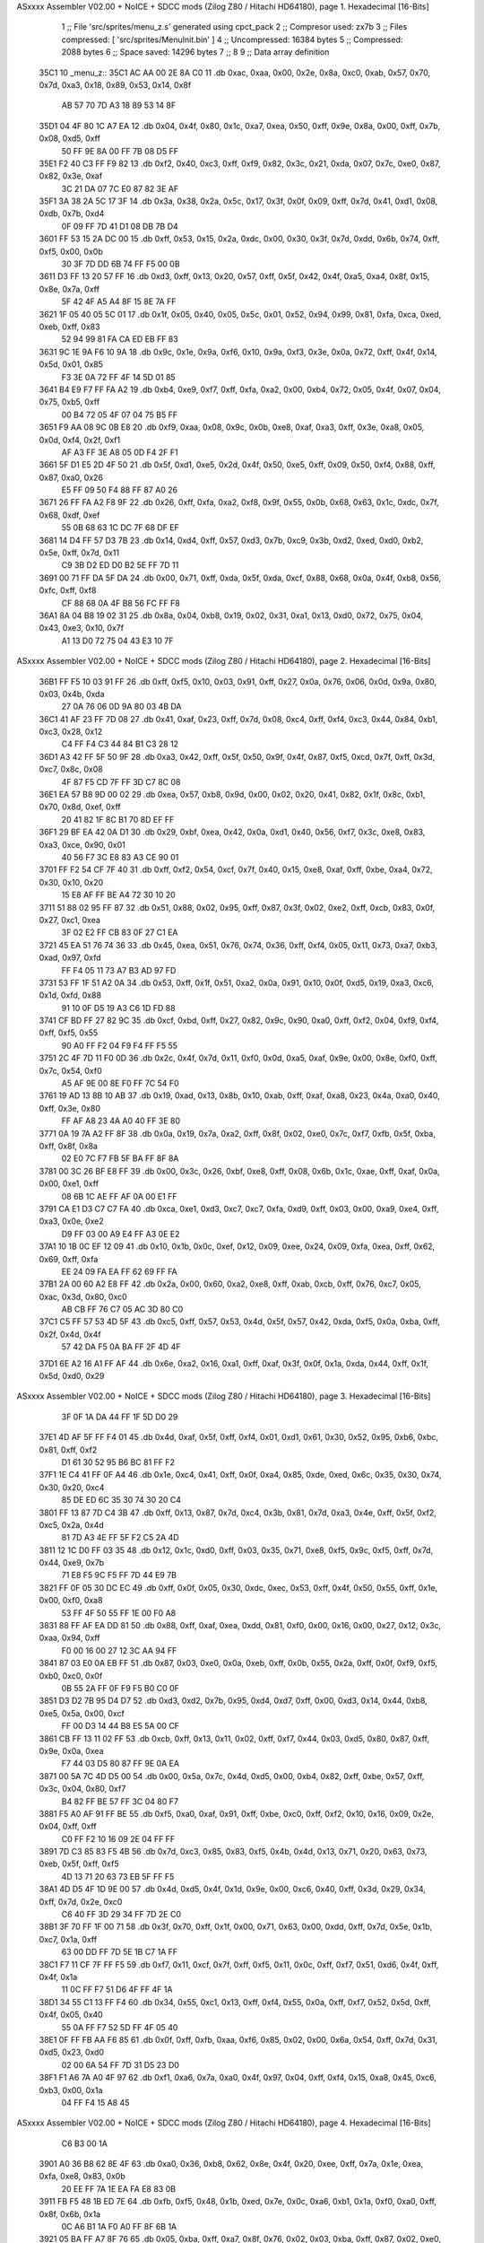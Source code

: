 ASxxxx Assembler V02.00 + NoICE + SDCC mods  (Zilog Z80 / Hitachi HD64180), page 1.
Hexadecimal [16-Bits]



                              1 ;; File 'src/sprites/menu_z.s' generated using cpct_pack
                              2 ;; Compresor used:   zx7b
                              3 ;; Files compressed: [ 'src/sprites/MenuInit.bin' ]
                              4 ;; Uncompressed:     16384 bytes
                              5 ;; Compressed:       2088 bytes
                              6 ;; Space saved:      14296 bytes
                              7 ;;
                              8 
                              9 ;; Data array definition
   35C1                      10 _menu_z::
   35C1 AC AA 00 2E 8A C0    11    .db  0xac, 0xaa, 0x00, 0x2e, 0x8a, 0xc0, 0xab, 0x57, 0x70, 0x7d, 0xa3, 0x18, 0x89, 0x53, 0x14, 0x8f
        AB 57 70 7D A3 18
        89 53 14 8F
   35D1 04 4F 80 1C A7 EA    12    .db  0x04, 0x4f, 0x80, 0x1c, 0xa7, 0xea, 0x50, 0xff, 0x9e, 0x8a, 0x00, 0xff, 0x7b, 0x08, 0xd5, 0xff
        50 FF 9E 8A 00 FF
        7B 08 D5 FF
   35E1 F2 40 C3 FF F9 82    13    .db  0xf2, 0x40, 0xc3, 0xff, 0xf9, 0x82, 0x3c, 0x21, 0xda, 0x07, 0x7c, 0xe0, 0x87, 0x82, 0x3e, 0xaf
        3C 21 DA 07 7C E0
        87 82 3E AF
   35F1 3A 38 2A 5C 17 3F    14    .db  0x3a, 0x38, 0x2a, 0x5c, 0x17, 0x3f, 0x0f, 0x09, 0xff, 0x7d, 0x41, 0xd1, 0x08, 0xdb, 0x7b, 0xd4
        0F 09 FF 7D 41 D1
        08 DB 7B D4
   3601 FF 53 15 2A DC 00    15    .db  0xff, 0x53, 0x15, 0x2a, 0xdc, 0x00, 0x30, 0x3f, 0x7d, 0xdd, 0x6b, 0x74, 0xff, 0xf5, 0x00, 0x0b
        30 3F 7D DD 6B 74
        FF F5 00 0B
   3611 D3 FF 13 20 57 FF    16    .db  0xd3, 0xff, 0x13, 0x20, 0x57, 0xff, 0x5f, 0x42, 0x4f, 0xa5, 0xa4, 0x8f, 0x15, 0x8e, 0x7a, 0xff
        5F 42 4F A5 A4 8F
        15 8E 7A FF
   3621 1F 05 40 05 5C 01    17    .db  0x1f, 0x05, 0x40, 0x05, 0x5c, 0x01, 0x52, 0x94, 0x99, 0x81, 0xfa, 0xca, 0xed, 0xeb, 0xff, 0x83
        52 94 99 81 FA CA
        ED EB FF 83
   3631 9C 1E 9A F6 10 9A    18    .db  0x9c, 0x1e, 0x9a, 0xf6, 0x10, 0x9a, 0xf3, 0x3e, 0x0a, 0x72, 0xff, 0x4f, 0x14, 0x5d, 0x01, 0x85
        F3 3E 0A 72 FF 4F
        14 5D 01 85
   3641 B4 E9 F7 FF FA A2    19    .db  0xb4, 0xe9, 0xf7, 0xff, 0xfa, 0xa2, 0x00, 0xb4, 0x72, 0x05, 0x4f, 0x07, 0x04, 0x75, 0xb5, 0xff
        00 B4 72 05 4F 07
        04 75 B5 FF
   3651 F9 AA 08 9C 0B E8    20    .db  0xf9, 0xaa, 0x08, 0x9c, 0x0b, 0xe8, 0xaf, 0xa3, 0xff, 0x3e, 0xa8, 0x05, 0x0d, 0xf4, 0x2f, 0xf1
        AF A3 FF 3E A8 05
        0D F4 2F F1
   3661 5F D1 E5 2D 4F 50    21    .db  0x5f, 0xd1, 0xe5, 0x2d, 0x4f, 0x50, 0xe5, 0xff, 0x09, 0x50, 0xf4, 0x88, 0xff, 0x87, 0xa0, 0x26
        E5 FF 09 50 F4 88
        FF 87 A0 26
   3671 26 FF FA A2 F8 9F    22    .db  0x26, 0xff, 0xfa, 0xa2, 0xf8, 0x9f, 0x55, 0x0b, 0x68, 0x63, 0x1c, 0xdc, 0x7f, 0x68, 0xdf, 0xef
        55 0B 68 63 1C DC
        7F 68 DF EF
   3681 14 D4 FF 57 D3 7B    23    .db  0x14, 0xd4, 0xff, 0x57, 0xd3, 0x7b, 0xc9, 0x3b, 0xd2, 0xed, 0xd0, 0xb2, 0x5e, 0xff, 0x7d, 0x11
        C9 3B D2 ED D0 B2
        5E FF 7D 11
   3691 00 71 FF DA 5F DA    24    .db  0x00, 0x71, 0xff, 0xda, 0x5f, 0xda, 0xcf, 0x88, 0x68, 0x0a, 0x4f, 0xb8, 0x56, 0xfc, 0xff, 0xf8
        CF 88 68 0A 4F B8
        56 FC FF F8
   36A1 8A 04 B8 19 02 31    25    .db  0x8a, 0x04, 0xb8, 0x19, 0x02, 0x31, 0xa1, 0x13, 0xd0, 0x72, 0x75, 0x04, 0x43, 0xe3, 0x10, 0x7f
        A1 13 D0 72 75 04
        43 E3 10 7F
ASxxxx Assembler V02.00 + NoICE + SDCC mods  (Zilog Z80 / Hitachi HD64180), page 2.
Hexadecimal [16-Bits]



   36B1 FF F5 10 03 91 FF    26    .db  0xff, 0xf5, 0x10, 0x03, 0x91, 0xff, 0x27, 0x0a, 0x76, 0x06, 0x0d, 0x9a, 0x80, 0x03, 0x4b, 0xda
        27 0A 76 06 0D 9A
        80 03 4B DA
   36C1 41 AF 23 FF 7D 08    27    .db  0x41, 0xaf, 0x23, 0xff, 0x7d, 0x08, 0xc4, 0xff, 0xf4, 0xc3, 0x44, 0x84, 0xb1, 0xc3, 0x28, 0x12
        C4 FF F4 C3 44 84
        B1 C3 28 12
   36D1 A3 42 FF 5F 50 9F    28    .db  0xa3, 0x42, 0xff, 0x5f, 0x50, 0x9f, 0x4f, 0x87, 0xf5, 0xcd, 0x7f, 0xff, 0x3d, 0xc7, 0x8c, 0x08
        4F 87 F5 CD 7F FF
        3D C7 8C 08
   36E1 EA 57 B8 9D 00 02    29    .db  0xea, 0x57, 0xb8, 0x9d, 0x00, 0x02, 0x20, 0x41, 0x82, 0x1f, 0x8c, 0xb1, 0x70, 0x8d, 0xef, 0xff
        20 41 82 1F 8C B1
        70 8D EF FF
   36F1 29 BF EA 42 0A D1    30    .db  0x29, 0xbf, 0xea, 0x42, 0x0a, 0xd1, 0x40, 0x56, 0xf7, 0x3c, 0xe8, 0x83, 0xa3, 0xce, 0x90, 0x01
        40 56 F7 3C E8 83
        A3 CE 90 01
   3701 FF F2 54 CF 7F 40    31    .db  0xff, 0xf2, 0x54, 0xcf, 0x7f, 0x40, 0x15, 0xe8, 0xaf, 0xff, 0xbe, 0xa4, 0x72, 0x30, 0x10, 0x20
        15 E8 AF FF BE A4
        72 30 10 20
   3711 51 88 02 95 FF 87    32    .db  0x51, 0x88, 0x02, 0x95, 0xff, 0x87, 0x3f, 0x02, 0xe2, 0xff, 0xcb, 0x83, 0x0f, 0x27, 0xc1, 0xea
        3F 02 E2 FF CB 83
        0F 27 C1 EA
   3721 45 EA 51 76 74 36    33    .db  0x45, 0xea, 0x51, 0x76, 0x74, 0x36, 0xff, 0xf4, 0x05, 0x11, 0x73, 0xa7, 0xb3, 0xad, 0x97, 0xfd
        FF F4 05 11 73 A7
        B3 AD 97 FD
   3731 53 FF 1F 51 A2 0A    34    .db  0x53, 0xff, 0x1f, 0x51, 0xa2, 0x0a, 0x91, 0x10, 0x0f, 0xd5, 0x19, 0xa3, 0xc6, 0x1d, 0xfd, 0x88
        91 10 0F D5 19 A3
        C6 1D FD 88
   3741 CF BD FF 27 82 9C    35    .db  0xcf, 0xbd, 0xff, 0x27, 0x82, 0x9c, 0x90, 0xa0, 0xff, 0xf2, 0x04, 0xf9, 0xf4, 0xff, 0xf5, 0x55
        90 A0 FF F2 04 F9
        F4 FF F5 55
   3751 2C 4F 7D 11 F0 0D    36    .db  0x2c, 0x4f, 0x7d, 0x11, 0xf0, 0x0d, 0xa5, 0xaf, 0x9e, 0x00, 0x8e, 0xf0, 0xff, 0x7c, 0x54, 0xf0
        A5 AF 9E 00 8E F0
        FF 7C 54 F0
   3761 19 AD 13 8B 10 AB    37    .db  0x19, 0xad, 0x13, 0x8b, 0x10, 0xab, 0xff, 0xaf, 0xa8, 0x23, 0x4a, 0xa0, 0x40, 0xff, 0x3e, 0x80
        FF AF A8 23 4A A0
        40 FF 3E 80
   3771 0A 19 7A A2 FF 8F    38    .db  0x0a, 0x19, 0x7a, 0xa2, 0xff, 0x8f, 0x02, 0xe0, 0x7c, 0xf7, 0xfb, 0x5f, 0xba, 0xff, 0x8f, 0x8a
        02 E0 7C F7 FB 5F
        BA FF 8F 8A
   3781 00 3C 26 BF E8 FF    39    .db  0x00, 0x3c, 0x26, 0xbf, 0xe8, 0xff, 0x08, 0x6b, 0x1c, 0xae, 0xff, 0xaf, 0x0a, 0x00, 0xe1, 0xff
        08 6B 1C AE FF AF
        0A 00 E1 FF
   3791 CA E1 D3 C7 C7 FA    40    .db  0xca, 0xe1, 0xd3, 0xc7, 0xc7, 0xfa, 0xd9, 0xff, 0x03, 0x00, 0xa9, 0xe4, 0xff, 0xa3, 0x0e, 0xe2
        D9 FF 03 00 A9 E4
        FF A3 0E E2
   37A1 10 1B 0C EF 12 09    41    .db  0x10, 0x1b, 0x0c, 0xef, 0x12, 0x09, 0xee, 0x24, 0x09, 0xfa, 0xea, 0xff, 0x62, 0x69, 0xff, 0xfa
        EE 24 09 FA EA FF
        62 69 FF FA
   37B1 2A 00 60 A2 E8 FF    42    .db  0x2a, 0x00, 0x60, 0xa2, 0xe8, 0xff, 0xab, 0xcb, 0xff, 0x76, 0xc7, 0x05, 0xac, 0x3d, 0x80, 0xc0
        AB CB FF 76 C7 05
        AC 3D 80 C0
   37C1 C5 FF 57 53 4D 5F    43    .db  0xc5, 0xff, 0x57, 0x53, 0x4d, 0x5f, 0x57, 0x42, 0xda, 0xf5, 0x0a, 0xba, 0xff, 0x2f, 0x4d, 0x4f
        57 42 DA F5 0A BA
        FF 2F 4D 4F
   37D1 6E A2 16 A1 FF AF    44    .db  0x6e, 0xa2, 0x16, 0xa1, 0xff, 0xaf, 0x3f, 0x0f, 0x1a, 0xda, 0x44, 0xff, 0x1f, 0x5d, 0xd0, 0x29
ASxxxx Assembler V02.00 + NoICE + SDCC mods  (Zilog Z80 / Hitachi HD64180), page 3.
Hexadecimal [16-Bits]



        3F 0F 1A DA 44 FF
        1F 5D D0 29
   37E1 4D AF 5F FF F4 01    45    .db  0x4d, 0xaf, 0x5f, 0xff, 0xf4, 0x01, 0xd1, 0x61, 0x30, 0x52, 0x95, 0xb6, 0xbc, 0x81, 0xff, 0xf2
        D1 61 30 52 95 B6
        BC 81 FF F2
   37F1 1E C4 41 FF 0F A4    46    .db  0x1e, 0xc4, 0x41, 0xff, 0x0f, 0xa4, 0x85, 0xde, 0xed, 0x6c, 0x35, 0x30, 0x74, 0x30, 0x20, 0xc4
        85 DE ED 6C 35 30
        74 30 20 C4
   3801 FF 13 87 7D C4 3B    47    .db  0xff, 0x13, 0x87, 0x7d, 0xc4, 0x3b, 0x81, 0x7d, 0xa3, 0x4e, 0xff, 0x5f, 0xf2, 0xc5, 0x2a, 0x4d
        81 7D A3 4E FF 5F
        F2 C5 2A 4D
   3811 12 1C D0 FF 03 35    48    .db  0x12, 0x1c, 0xd0, 0xff, 0x03, 0x35, 0x71, 0xe8, 0xf5, 0x9c, 0xf5, 0xff, 0x7d, 0x44, 0xe9, 0x7b
        71 E8 F5 9C F5 FF
        7D 44 E9 7B
   3821 FF 0F 05 30 DC EC    49    .db  0xff, 0x0f, 0x05, 0x30, 0xdc, 0xec, 0x53, 0xff, 0x4f, 0x50, 0x55, 0xff, 0x1e, 0x00, 0xf0, 0xa8
        53 FF 4F 50 55 FF
        1E 00 F0 A8
   3831 88 FF AF EA DD 81    50    .db  0x88, 0xff, 0xaf, 0xea, 0xdd, 0x81, 0xf0, 0x00, 0x16, 0x00, 0x27, 0x12, 0x3c, 0xaa, 0x94, 0xff
        F0 00 16 00 27 12
        3C AA 94 FF
   3841 87 03 E0 0A EB FF    51    .db  0x87, 0x03, 0xe0, 0x0a, 0xeb, 0xff, 0x0b, 0x55, 0x2a, 0xff, 0x0f, 0xf9, 0xf5, 0xb0, 0xc0, 0x0f
        0B 55 2A FF 0F F9
        F5 B0 C0 0F
   3851 D3 D2 7B 95 D4 D7    52    .db  0xd3, 0xd2, 0x7b, 0x95, 0xd4, 0xd7, 0xff, 0x00, 0xd3, 0x14, 0x44, 0xb8, 0xe5, 0x5a, 0x00, 0xcf
        FF 00 D3 14 44 B8
        E5 5A 00 CF
   3861 CB FF 13 11 02 FF    53    .db  0xcb, 0xff, 0x13, 0x11, 0x02, 0xff, 0xf7, 0x44, 0x03, 0xd5, 0x80, 0x87, 0xff, 0x9e, 0x0a, 0xea
        F7 44 03 D5 80 87
        FF 9E 0A EA
   3871 00 5A 7C 4D D5 00    54    .db  0x00, 0x5a, 0x7c, 0x4d, 0xd5, 0x00, 0xb4, 0x82, 0xff, 0xbe, 0x57, 0xff, 0x3c, 0x04, 0x80, 0xf7
        B4 82 FF BE 57 FF
        3C 04 80 F7
   3881 F5 A0 AF 91 FF BE    55    .db  0xf5, 0xa0, 0xaf, 0x91, 0xff, 0xbe, 0xc0, 0xff, 0xf2, 0x10, 0x16, 0x09, 0x2e, 0x04, 0xff, 0xff
        C0 FF F2 10 16 09
        2E 04 FF FF
   3891 7D C3 85 83 F5 4B    56    .db  0x7d, 0xc3, 0x85, 0x83, 0xf5, 0x4b, 0x4d, 0x13, 0x71, 0x20, 0x63, 0x73, 0xeb, 0x5f, 0xff, 0xf5
        4D 13 71 20 63 73
        EB 5F FF F5
   38A1 4D D5 4F 1D 9E 00    57    .db  0x4d, 0xd5, 0x4f, 0x1d, 0x9e, 0x00, 0xc6, 0x40, 0xff, 0x3d, 0x29, 0x34, 0xff, 0x7d, 0x2e, 0xc0
        C6 40 FF 3D 29 34
        FF 7D 2E C0
   38B1 3F 70 FF 1F 00 71    58    .db  0x3f, 0x70, 0xff, 0x1f, 0x00, 0x71, 0x63, 0x00, 0xdd, 0xff, 0x7d, 0x5e, 0x1b, 0xc7, 0x1a, 0xff
        63 00 DD FF 7D 5E
        1B C7 1A FF
   38C1 F7 11 CF 7F FF F5    59    .db  0xf7, 0x11, 0xcf, 0x7f, 0xff, 0xf5, 0x11, 0x0c, 0xff, 0xf7, 0x51, 0xd6, 0x4f, 0xff, 0x4f, 0x1a
        11 0C FF F7 51 D6
        4F FF 4F 1A
   38D1 34 55 C1 13 FF F4    60    .db  0x34, 0x55, 0xc1, 0x13, 0xff, 0xf4, 0x55, 0x0a, 0xff, 0xf7, 0x52, 0x5d, 0xff, 0x4f, 0x05, 0x40
        55 0A FF F7 52 5D
        FF 4F 05 40
   38E1 0F FF FB AA F6 85    61    .db  0x0f, 0xff, 0xfb, 0xaa, 0xf6, 0x85, 0x02, 0x00, 0x6a, 0x54, 0xff, 0x7d, 0x31, 0xd5, 0x23, 0xd0
        02 00 6A 54 FF 7D
        31 D5 23 D0
   38F1 F1 A6 7A A0 4F 97    62    .db  0xf1, 0xa6, 0x7a, 0xa0, 0x4f, 0x97, 0x04, 0xff, 0xf4, 0x15, 0xa8, 0x45, 0xc6, 0xb3, 0x00, 0x1a
        04 FF F4 15 A8 45
ASxxxx Assembler V02.00 + NoICE + SDCC mods  (Zilog Z80 / Hitachi HD64180), page 4.
Hexadecimal [16-Bits]



        C6 B3 00 1A
   3901 A0 36 B8 62 8E 4F    63    .db  0xa0, 0x36, 0xb8, 0x62, 0x8e, 0x4f, 0x20, 0xee, 0xff, 0x7a, 0x1e, 0xea, 0xfa, 0xe8, 0x83, 0x0b
        20 EE FF 7A 1E EA
        FA E8 83 0B
   3911 FB F5 48 1B ED 7E    64    .db  0xfb, 0xf5, 0x48, 0x1b, 0xed, 0x7e, 0x0c, 0xa6, 0xb1, 0x1a, 0xf0, 0xa0, 0xff, 0x8f, 0x6b, 0x1a
        0C A6 B1 1A F0 A0
        FF 8F 6B 1A
   3921 05 BA FF A7 8F 76    65    .db  0x05, 0xba, 0xff, 0xa7, 0x8f, 0x76, 0x02, 0x03, 0xba, 0xff, 0x87, 0x02, 0xe0, 0xff, 0x9e, 0x88
        02 03 BA FF 87 02
        E0 FF 9E 88
   3931 50 E0 BA FF F5 44    66    .db  0x50, 0xe0, 0xba, 0xff, 0xf5, 0x44, 0x00, 0x30, 0xcf, 0xda, 0xff, 0xf1, 0x45, 0x00, 0x70, 0x55
        00 30 CF DA FF F1
        45 00 70 55
   3941 FF 7D 01 55 FF 9E    67    .db  0xff, 0x7d, 0x01, 0x55, 0xff, 0x9e, 0xa8, 0x56, 0xfe, 0xf2, 0xd0, 0xff, 0x57, 0x14, 0xc5, 0xde
        A8 56 FE F2 D0 FF
        57 14 C5 DE
   3951 61 0F 57 4A 13 03    68    .db  0x61, 0x0f, 0x57, 0x4a, 0x13, 0x03, 0x81, 0x81, 0x02, 0x04, 0xff, 0x1f, 0x3f, 0x75, 0xff, 0x7d
        81 81 02 04 FF 1F
        3F 75 FF 7D
   3961 03 71 EF 61 4A 47    69    .db  0x03, 0x71, 0xef, 0x61, 0x4a, 0x47, 0xaf, 0x7d, 0xd4, 0xff, 0x36, 0x0f, 0x5f, 0xfd, 0xd0, 0x2b
        AF 7D D4 FF 36 0F
        5F FD D0 2B
   3971 37 34 84 3F 96 FF    70    .db  0x37, 0x34, 0x84, 0x3f, 0x96, 0xff, 0x87, 0xea, 0x41, 0x28, 0x62, 0x74, 0xff, 0xf4, 0x05, 0x1a
        87 EA 41 28 62 74
        FF F4 05 1A
   3981 80 53 C0 40 80 FF    71    .db  0x80, 0x53, 0xc0, 0x40, 0x80, 0xff, 0xf0, 0x4f, 0x75, 0xff, 0x1f, 0x4c, 0x1f, 0xf5, 0xff, 0xf5
        F0 4F 75 FF 1F 4C
        1F F5 FF F5
   3991 14 9B 7D BD 84 C3    72    .db  0x14, 0x9b, 0x7d, 0xbd, 0x84, 0xc3, 0x83, 0x4d, 0x95, 0x42, 0x6e, 0x20, 0xf5, 0xff, 0xfa, 0x80
        83 4D 95 42 6E 20
        F5 FF FA 80
   39A1 42 82 7A FF 7D B5    73    .db  0x42, 0x82, 0x7a, 0xff, 0x7d, 0xb5, 0xd0, 0x80, 0x80, 0x17, 0xa4, 0x11, 0xcf, 0x4f, 0x0c, 0x2c
        D0 80 80 17 A4 11
        CF 4F 0C 2C
   39B1 FF F7 6C 35 10 1C    74    .db  0xff, 0xf7, 0x6c, 0x35, 0x10, 0x1c, 0xb8, 0x52, 0xff, 0x5f, 0x57, 0x05, 0x3f, 0x73, 0xc4, 0x9d
        B8 52 FF 5F 57 05
        3F 73 C4 9D
   39C1 17 91 3C FF 3D DE    75    .db  0x17, 0x91, 0x3c, 0xff, 0x3d, 0xde, 0xf5, 0x75, 0xbf, 0xd7, 0xaf, 0xf7, 0xc6, 0x57, 0xff, 0x1f
        F5 75 BF D7 AF F7
        C6 57 FF 1F
   39D1 05 30 04 30 B7 BB    76    .db  0x05, 0x30, 0x04, 0x30, 0xb7, 0xbb, 0x46, 0x3e, 0x05, 0x41, 0x05, 0x0f, 0xff, 0xf8, 0x20, 0xe8
        46 3E 05 41 05 0F
        FF F8 20 E8
   39E1 35 E0 01 02 BE FF    77    .db  0x35, 0xe0, 0x01, 0x02, 0xbe, 0xff, 0x8f, 0x30, 0xfd, 0x38, 0xff, 0x7d, 0x41, 0xc7, 0x7d, 0x9f
        8F 30 FD 38 FF 7D
        41 C7 7D 9F
   39F1 48 1D 71 24 43 04    78    .db  0x48, 0x1d, 0x71, 0x24, 0x43, 0x04, 0x17, 0x81, 0x06, 0xc6, 0x05, 0x4d, 0x50, 0x6d, 0xb4, 0xff
        17 81 06 C6 05 4D
        50 6D B4 FF
   3A01 87 7E EA 31 36 BE    79    .db  0x87, 0x7e, 0xea, 0x31, 0x36, 0xbe, 0x7f, 0xab, 0xff, 0x87, 0x00, 0x9a, 0xf0, 0xff, 0xf2, 0x14
        7F AB FF 87 00 9A
        F0 FF F2 14
   3A11 50 45 A0 FF 7C 40    80    .db  0x50, 0x45, 0xa0, 0xff, 0x7c, 0x40, 0xaa, 0x94, 0xff, 0x8f, 0xaa, 0x20, 0xff, 0x5f, 0x5e, 0x34
        AA 94 FF 8F AA 20
        FF 5F 5E 34
ASxxxx Assembler V02.00 + NoICE + SDCC mods  (Zilog Z80 / Hitachi HD64180), page 5.
Hexadecimal [16-Bits]



   3A21 CF 7F 00 95 FF 2F    81    .db  0xcf, 0x7f, 0x00, 0x95, 0xff, 0x2f, 0xf8, 0xcf, 0xa1, 0x0e, 0xaa, 0x60, 0xa9, 0xd1, 0xaf, 0x57
        F8 CF A1 0E AA 60
        A9 D1 AF 57
   3A31 27 47 03 9A F7 FF    82    .db  0x27, 0x47, 0x03, 0x9a, 0xf7, 0xff, 0xf5, 0x41, 0x35, 0x99, 0x3d, 0xb0, 0x8f, 0x57, 0xf4, 0x87
        F5 41 35 99 3D B0
        8F 57 F4 87
   3A41 01 77 07 BD C1 C7    83    .db  0x01, 0x77, 0x07, 0xbd, 0xc1, 0xc7, 0xe2, 0x0e, 0xff, 0xf5, 0x44, 0x4e, 0xf4, 0xe6, 0x50, 0xcb
        E2 0E FF F5 44 4E
        F4 E6 50 CB
   3A51 04 B0 AB 00 D6 F0    84    .db  0x04, 0xb0, 0xab, 0x00, 0xd6, 0xf0, 0xa0, 0x90, 0xb8, 0x5c, 0x00, 0x4f, 0x57, 0x00, 0x19, 0xad
        A0 90 B8 5C 00 4F
        57 00 19 AD
   3A61 B0 B5 0C 59 EB 13    85    .db  0xb0, 0xb5, 0x0c, 0x59, 0xeb, 0x13, 0xb8, 0x00, 0x04, 0x42, 0x01, 0x80, 0xcd, 0xff, 0x7a, 0x08
        B8 00 04 42 01 80
        CD FF 7A 08
   3A71 01 EE FF 89 01 AA    86    .db  0x01, 0xee, 0xff, 0x89, 0x01, 0xaa, 0x94, 0x47, 0xfc, 0x15, 0xd1, 0xfc, 0xaf, 0x8a, 0x49, 0xff
        94 47 FC 15 D1 FC
        AF 8A 49 FF
   3A81 3D 44 C0 FF F9 8A    87    .db  0x3d, 0x44, 0xc0, 0xff, 0xf9, 0x8a, 0xd5, 0x08, 0xa6, 0xea, 0x05, 0xd3, 0x81, 0x2c, 0xa0, 0x41
        D5 08 A6 EA 05 D3
        81 2C A0 41
   3A91 FF 4F D5 91 FF A7    88    .db  0xff, 0x4f, 0xd5, 0x91, 0xff, 0xa7, 0x1e, 0x12, 0xf8, 0xea, 0x20, 0xff, 0x4f, 0x0f, 0x95, 0xff
        1E 12 F8 EA 20 FF
        4F 0F 95 FF
   3AA1 8F 00 CA FF 00 D7    89    .db  0x8f, 0x00, 0xca, 0xff, 0x00, 0xd7, 0xff, 0x7d, 0xd5, 0x40, 0xff, 0xbe, 0x1a, 0x91, 0x29, 0xde
        FF 7D D5 40 FF BE
        1A 91 29 DE
   3AB1 27 0A CE E9 FF 21    90    .db  0x27, 0x0a, 0xce, 0xe9, 0xff, 0x21, 0xef, 0xf6, 0xff, 0x9e, 0xfc, 0x3f, 0xe8, 0xb1, 0x6a, 0xb9
        EF F6 FF 9E FC 3F
        E8 B1 6A B9
   3AC1 FF 9E 0A 9A FF 1E    91    .db  0xff, 0x9e, 0x0a, 0x9a, 0xff, 0x1e, 0x1b, 0xe2, 0x0f, 0xff, 0x7b, 0x80, 0x12, 0xcf, 0xff, 0xaa
        1B E2 0F FF 7B 80
        12 CF FF AA
   3AD1 FF 8F C2 FA 81 80    92    .db  0xff, 0x8f, 0xc2, 0xfa, 0x81, 0x80, 0xff, 0x78, 0xaa, 0xd6, 0xa7, 0xff, 0xa7, 0x2a, 0xb8, 0x93
        FF 78 AA D6 A7 FF
        A7 2A B8 93
   3AE1 9D FF 3E 10 20 20    93    .db  0x9d, 0xff, 0x3e, 0x10, 0x20, 0x20, 0xff, 0x9e, 0x12, 0x62, 0x45, 0xae, 0xb8, 0xfa, 0xff, 0xfa
        FF 9E 12 62 45 AE
        B8 FA FF FA
   3AF1 20 51 0F DA FF 57    94    .db  0x20, 0x51, 0x0f, 0xda, 0xff, 0x57, 0x30, 0x75, 0x50, 0xff, 0xf9, 0x22, 0x03, 0x0d, 0xf8, 0x31
        30 75 50 FF F9 22
        03 0D F8 31
   3B01 72 BB 38 F0 CE FF    95    .db  0x72, 0xbb, 0x38, 0xf0, 0xce, 0xff, 0x03, 0xd1, 0x8f, 0x5e, 0x00, 0x4d, 0x05, 0xaf, 0xf7, 0x44
        03 D1 8F 5E 00 4D
        05 AF F7 44
   3B11 FF 7D 40 08 C0 FF    96    .db  0xff, 0x7d, 0x40, 0x08, 0xc0, 0xff, 0x3d, 0x04, 0x02, 0xff, 0xf7, 0x41, 0x3e, 0xff, 0x11, 0x57
        3D 04 02 FF F7 41
        3E FF 11 57
   3B21 FF 28 A8 00 5D 62    97    .db  0xff, 0x28, 0xa8, 0x00, 0x5d, 0x62, 0xdd, 0xe8, 0x5f, 0x56, 0x4b, 0xdd, 0x4a, 0xaf, 0xf7, 0x4f
        DD E8 5F 56 4B DD
        4A AF F7 4F
   3B31 34 51 FF 4F 4F 75    98    .db  0x34, 0x51, 0xff, 0x4f, 0x4f, 0x75, 0x03, 0xdd, 0xa1, 0xcf, 0xa2, 0xcf, 0x8f, 0x1e, 0x31, 0x71
        03 DD A1 CF A2 CF
        8F 1E 31 71
   3B41 AA 07 35 00 55 CE    99    .db  0xaa, 0x07, 0x35, 0x00, 0x55, 0xce, 0xff, 0x47, 0x03, 0xdc, 0xaf, 0x57, 0xff, 0x1f, 0x40, 0x50
ASxxxx Assembler V02.00 + NoICE + SDCC mods  (Zilog Z80 / Hitachi HD64180), page 6.
Hexadecimal [16-Bits]



        FF 47 03 DC AF 57
        FF 1F 40 50
   3B51 C8 5D 6F C9 CA FF   100    .db  0xc8, 0x5d, 0x6f, 0xc9, 0xca, 0xff, 0x3d, 0x14, 0xa9, 0xe4, 0xff, 0x8b, 0x88, 0x1f, 0xab, 0xac
        3D 14 A9 E4 FF 8B
        88 1F AB AC
   3B61 AF FF FA 10 E2 EA   101    .db  0xaf, 0xff, 0xfa, 0x10, 0xe2, 0xea, 0xff, 0x09, 0x82, 0xd5, 0x27, 0x16, 0x81, 0x7b, 0x50, 0x4f
        FF 09 82 D5 27 16
        81 7B 50 4F
   3B71 EA 8A 66 A1 FD 99   102    .db  0xea, 0x8a, 0x66, 0xa1, 0xfd, 0x99, 0x5f, 0x6b, 0xb1, 0x1b, 0x6c, 0x0a, 0x7a, 0x86, 0xac, 0xff
        5F 6B B1 1B 6C 0A
        7A 86 AC FF
   3B81 BE A2 00 13 AF FF   103    .db  0xbe, 0xa2, 0x00, 0x13, 0xaf, 0xff, 0x2f, 0xc0, 0xc8, 0xff, 0x13, 0x41, 0x1c, 0x01, 0x79, 0xb5
        2F C0 C8 FF 13 41
        1C 01 79 B5
   3B91 DB 57 FD 3A 83 F6   104    .db  0xdb, 0x57, 0xfd, 0x3a, 0x83, 0xf6, 0xbd, 0xff, 0x2f, 0x4d, 0xb8, 0xff, 0x87, 0x08, 0xe2, 0x80
        BD FF 2F 4D B8 FF
        87 08 E2 80
   3BA1 FF 7C 05 F3 FF F9   105    .db  0xff, 0x7c, 0x05, 0xf3, 0xff, 0xf9, 0x00, 0x3a, 0x72, 0xb8, 0x4f, 0x40, 0x40, 0x34, 0x33, 0x86
        00 3A 72 B8 4F 40
        40 34 33 86
   3BB1 C2 FF 7A 02 2A FF   106    .db  0xc2, 0xff, 0x7a, 0x02, 0x2a, 0xff, 0xc0, 0x5f, 0xff, 0x9e, 0x98, 0xa1, 0x21, 0xb8, 0xac, 0x53
        C0 5F FF 9E 98 A1
        21 B8 AC 53
   3BC1 AE FF AF D4 BB E8   107    .db  0xae, 0xff, 0xaf, 0xd4, 0xbb, 0xe8, 0xbe, 0x50, 0xba, 0xff, 0x27, 0xc1, 0xf6, 0x0f, 0x04, 0x0f
        BE 50 BA FF 27 C1
        F6 0F 04 0F
   3BD1 68 0A FF 7B 82 51   108    .db  0x68, 0x0a, 0xff, 0x7b, 0x82, 0x51, 0x51, 0xf3, 0xff, 0xf0, 0xc5, 0xe9, 0xde, 0xff, 0x47, 0xed
        51 F3 FF F0 C5 E9
        DE FF 47 ED
   3BE1 EC E5 3D 02 01 57   109    .db  0xec, 0xe5, 0x3d, 0x02, 0x01, 0x57, 0xb3, 0xae, 0xa2, 0xc7, 0xef, 0xff, 0x03, 0xa0, 0x2b, 0x6a
        B3 AE A2 C7 EF FF
        03 A0 2B 6A
   3BF1 FF 1F 00 C5 4F 35   110    .db  0xff, 0x1f, 0x00, 0xc5, 0x4f, 0x35, 0xb5, 0x45, 0x03, 0x36, 0xaf, 0xa5, 0x3e, 0xff, 0xfa, 0x28
        B5 45 03 36 AF A5
        3E FF FA 28
   3C01 00 7A DF 0F 00 AE   111    .db  0x00, 0x7a, 0xdf, 0x0f, 0x00, 0xae, 0x05, 0x04, 0xa7, 0xc4, 0x9d, 0x08, 0xab, 0xe2, 0xaf, 0xa0
        05 04 A7 C4 9D 08
        AB E2 AF A0
   3C11 FF 7C 40 AA 40 B5   112    .db  0xff, 0x7c, 0x40, 0xaa, 0x40, 0xb5, 0x90, 0x28, 0xae, 0xff, 0x27, 0xaa, 0xca, 0xff, 0x53, 0x07
        90 28 AE FF 27 AA
        CA FF 53 07
   3C21 D4 FF 7D AA 08 D0   113    .db  0xd4, 0xff, 0x7d, 0xaa, 0x08, 0xd0, 0x42, 0xb8, 0xff, 0xaf, 0x06, 0xae, 0xff, 0x0f, 0xda, 0x8f
        42 B8 FF AF 06 AE
        FF 0F DA 8F
   3C31 25 BB 04 21 FA 07   114    .db  0x25, 0xbb, 0x04, 0x21, 0xfa, 0x07, 0x1e, 0x99, 0xac, 0x3d, 0x1b, 0x2e, 0xc8, 0xee, 0xc9, 0xea
        1E 99 AC 3D 1B 2E
        C8 EE C9 EA
   3C41 E9 AF 03 F0 3F 28   115    .db  0xe9, 0xaf, 0x03, 0xf0, 0x3f, 0x28, 0xff, 0x9e, 0xda, 0xff, 0x7c, 0x10, 0x56, 0xe4, 0xff, 0x23
        FF 9E DA FF 7C 10
        56 E4 FF 23
   3C51 88 3F AB AF 8F 20   116    .db  0x88, 0x3f, 0xab, 0xaf, 0x8f, 0x20, 0x17, 0xeb, 0x09, 0x0e, 0xee, 0x08, 0x1a, 0xbe, 0x04, 0x4e
        17 EB 09 0E EE 08
        1A BE 04 4E
   3C61 8B E1 E1 AC FF 9E   117    .db  0x8b, 0xe1, 0xe1, 0xac, 0xff, 0x9e, 0x08, 0x00, 0xb8, 0x4f, 0x8b, 0x23, 0x81, 0x81, 0x28, 0x4a
        08 00 B8 4F 8B 23
ASxxxx Assembler V02.00 + NoICE + SDCC mods  (Zilog Z80 / Hitachi HD64180), page 7.
Hexadecimal [16-Bits]



        81 81 28 4A
   3C71 80 53 0D 07 BA 77   118    .db  0x80, 0x53, 0x0d, 0x07, 0xba, 0x77, 0xc3, 0x53, 0x1b, 0xd5, 0xff, 0xea, 0x5f, 0xc4, 0x0a, 0xc9
        C3 53 1B D5 FF EA
        5F C4 0A C9
   3C81 89 09 81 3D 4C DB   119    .db  0x89, 0x09, 0x81, 0x3d, 0x4c, 0xdb, 0x38, 0x28, 0x1f, 0xef, 0x00, 0xd6, 0x14, 0x04, 0x15, 0x26
        38 28 1F EF 00 D6
        14 04 15 26
   3C91 DF 7D 0C C3 7C 15   120    .db  0xdf, 0x7d, 0x0c, 0xc3, 0x7c, 0x15, 0x0a, 0x8b, 0x2a, 0x83, 0x2c, 0xbb, 0x4f, 0xf3, 0x4d, 0x01
        0A 8B 2A 83 2C BB
        4F F3 4D 01
   3CA1 4F A7 49 A1 D5 41   121    .db  0x4f, 0xa7, 0x49, 0xa1, 0xd5, 0x41, 0xd6, 0x87, 0x43, 0x82, 0x15, 0x18, 0x0e, 0x40, 0x27, 0xa3
        D6 87 43 82 15 18
        0E 40 27 A3
   3CB1 17 3F 2B 94 4F 30   122    .db  0x17, 0x3f, 0x2b, 0x94, 0x4f, 0x30, 0x7a, 0x3b, 0xd3, 0x7a, 0x42, 0x74, 0x3f, 0x00, 0xe3, 0x4d
        7A 3B D3 7A 42 74
        3F 00 E3 4D
   3CC1 60 00 BA 0E 0E CE   123    .db  0x60, 0x00, 0xba, 0x0e, 0x0e, 0xce, 0x69, 0x82, 0x8c, 0x2a, 0x2d, 0xe1, 0x17, 0x2b, 0x3f, 0x2c
        69 82 8C 2A 2D E1
        17 2B 3F 2C
   3CD1 88 BC 85 3F 40 2B   124    .db  0x88, 0xbc, 0x85, 0x3f, 0x40, 0x2b, 0x93, 0x36, 0x40, 0x00, 0xd4, 0x20, 0x0a, 0x7b, 0x96, 0xae
        93 36 40 00 D4 20
        0A 7B 96 AE
   3CE1 51 10 80 30 6F 30   125    .db  0x51, 0x10, 0x80, 0x30, 0x6f, 0x30, 0x20, 0x1b, 0x3f, 0xe4, 0x50, 0x4f, 0x33, 0x54, 0x17, 0x41
        20 1B 3F E4 50 4F
        33 54 17 41
   3CF1 77 C3 03 4D 44 40   126    .db  0x77, 0xc3, 0x03, 0x4d, 0x44, 0x40, 0x80, 0x3c, 0x4f, 0x81, 0x91, 0x9b, 0x68, 0x84, 0xa6, 0x01
        80 3C 4F 81 91 9B
        68 84 A6 01
   3D01 42 C0 C0 34 B0 10   127    .db  0x42, 0xc0, 0xc0, 0x34, 0xb0, 0x10, 0x98, 0xc0, 0x81, 0xc0, 0x02, 0x2c, 0xb0, 0x50, 0xae, 0x83
        98 C0 81 C0 02 2C
        B0 50 AE 83
   3D11 05 E1 F3 3E 51 3D   128    .db  0x05, 0xe1, 0xf3, 0x3e, 0x51, 0x3d, 0xd2, 0x09, 0x05, 0x0a, 0x2b, 0x19, 0x09, 0xb4, 0xe2, 0x0f
        D2 09 05 0A 2B 19
        09 B4 E2 0F
   3D21 0A 1F 92 01 A0 C1   129    .db  0x0a, 0x1f, 0x92, 0x01, 0xa0, 0xc1, 0xf3, 0x5c, 0xa2, 0x05, 0x02, 0x01, 0x00, 0x96, 0x54, 0x18
        F3 5C A2 05 02 01
        00 96 54 18
   3D31 00 DD 14 9F 56 5E   130    .db  0x00, 0xdd, 0x14, 0x9f, 0x56, 0x5e, 0x07, 0xcc, 0x05, 0x0c, 0x9c, 0x84, 0x55, 0x18, 0x00, 0x77
        07 CC 05 0C 9C 84
        55 18 00 77
   3D41 F0 4F B4 22 80 36   131    .db  0xf0, 0x4f, 0xb4, 0x22, 0x80, 0x36, 0xbc, 0x3a, 0x39, 0xee, 0x9c, 0x10, 0x82, 0x04, 0x21, 0xbb
        BC 3A 39 EE 9C 10
        82 04 21 BB
   3D51 04 98 B5 F8 A2 08   132    .db  0x04, 0x98, 0xb5, 0xf8, 0xa2, 0x08, 0x43, 0x50, 0x3f, 0x3f, 0x41, 0xea, 0xa9, 0x1e, 0x0d, 0xbe
        43 50 3F 3F 41 EA
        A9 1E 0D BE
   3D61 20 0C 27 12 35 3E   133    .db  0x20, 0x0c, 0x27, 0x12, 0x35, 0x3e, 0xf0, 0x07, 0x68, 0xf0, 0xf4, 0xa8, 0x23, 0xc4, 0xa8, 0x23
        F0 07 68 F0 F4 A8
        23 C4 A8 23
   3D71 6A 00 50 F4 00 09   134    .db  0x6a, 0x00, 0x50, 0xf4, 0x00, 0x09, 0x15, 0x9f, 0x85, 0x55, 0xcc, 0x58, 0xa2, 0x00, 0xe1, 0xff
        15 9F 85 55 CC 58
        A2 00 E1 FF
   3D81 2E 85 1D 8E 55 68   135    .db  0x2e, 0x85, 0x1d, 0x8e, 0x55, 0x68, 0x4a, 0x06, 0x6d, 0x77, 0x9a, 0x84, 0x40, 0x55, 0x1a, 0xd1
        4A 06 6D 77 9A 84
        40 55 1A D1
ASxxxx Assembler V02.00 + NoICE + SDCC mods  (Zilog Z80 / Hitachi HD64180), page 8.
Hexadecimal [16-Bits]



   3D91 26 2E 05 09 03 7E   136    .db  0x26, 0x2e, 0x05, 0x09, 0x03, 0x7e, 0x08, 0x1c, 0xee, 0xaa, 0xaa, 0x55, 0x0c, 0x62, 0x18, 0x5c
        08 1C EE AA AA 55
        0C 62 18 5C
   3DA1 02 06 7C 55 04 AD   137    .db  0x02, 0x06, 0x7c, 0x55, 0x04, 0xad, 0xaa, 0x00, 0x06, 0x11, 0x00, 0xe5, 0xcf, 0x3f, 0x7a, 0x7a
        AA 00 06 11 00 E5
        CF 3F 7A 7A
   3DB1 CF 01 A0 BD 62 05   138    .db  0xcf, 0x01, 0xa0, 0xbd, 0x62, 0x05, 0x4f, 0x00, 0xfc, 0x7c, 0x00, 0x23, 0x4f, 0xba, 0x09, 0xea
        4F 00 FC 7C 00 23
        4F BA 09 EA
   3DC1 0C 04 F8 02 31 46   139    .db  0x0c, 0x04, 0xf8, 0x02, 0x31, 0x46, 0x24, 0x04, 0xd7, 0x01, 0x04, 0xd5, 0x10, 0x00, 0xbb, 0x4f
        24 04 D7 01 04 D5
        10 00 BB 4F
   3DD1 86 01 00 4A 03 55   140    .db  0x86, 0x01, 0x00, 0x4a, 0x03, 0x55, 0x56, 0xfc, 0x00, 0xa4, 0x03, 0x02, 0x00, 0x4d, 0x3c, 0x31
        56 FC 00 A4 03 02
        00 4D 3C 31
   3DE1 EA 2A 03 03 00 92   141    .db  0xea, 0x2a, 0x03, 0x03, 0x00, 0x92, 0x8a, 0x00
        8A 00
                            142 ;; Address of the latest byte of the compressed array (for unpacking purposes)
                     0827   143 _menu_z_end == . - 1
                            144 
